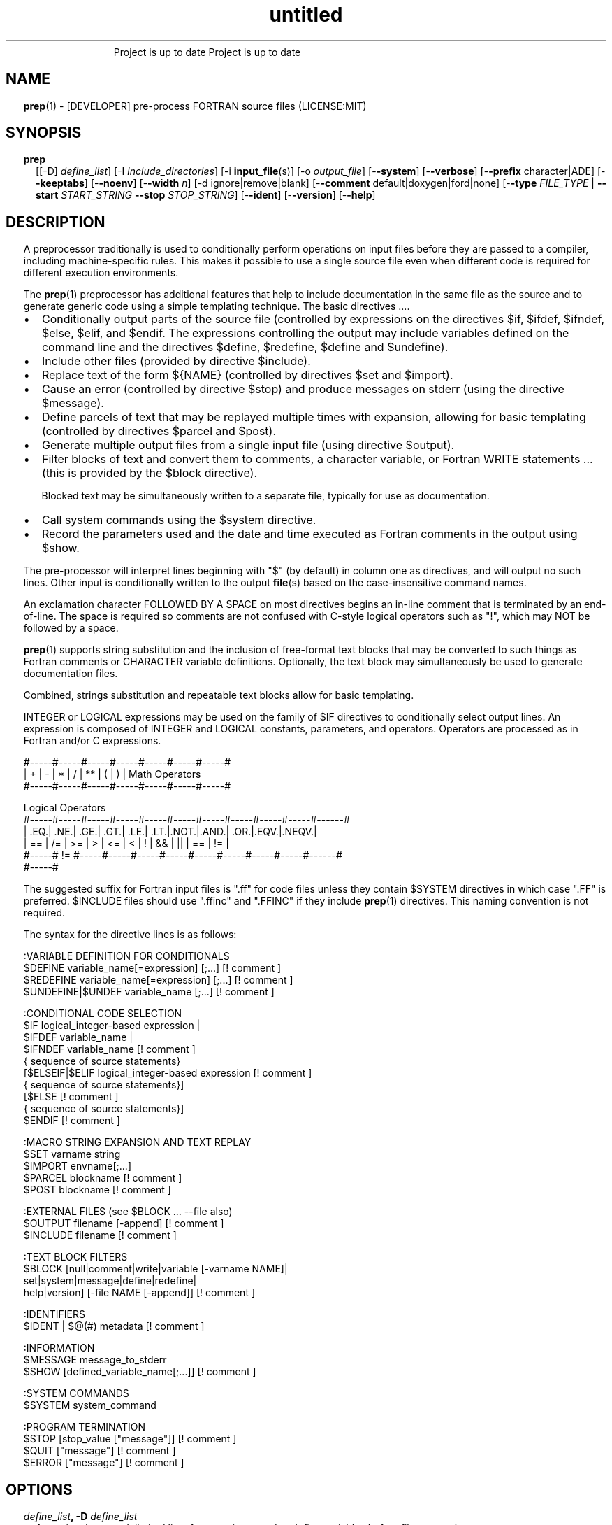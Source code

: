." Text automatically generated by txt2man
.TH "untitled" "" "April 01, 2022" "" "" " "
." -----------------------------------------------------------------
." * set default formatting
." disable hyphenation
.nh
." disable justification (adjust text to left margin only)
.ad l
." set smaller margin and spacing options
.ta T 0.2i
.nr IN 0.2i
." -----------------------------------------------------------------
.RS
Project is up to date
Project is up to date
.SH NAME
\fBprep\fP(1) - [DEVELOPER] pre-process FORTRAN source files
(LICENSE:MIT)

.SH SYNOPSIS
.TP
.B \fBprep\fP
[[-D] \fIdefine_list\fP]
[-I \fIinclude_directories\fP]
[-i \fBinput_file\fP(s)]
[-o \fIoutput_file\fP]
[-\fB-system\fP]
[-\fB-verbose\fP]
[-\fB-prefix\fP character|ADE]
[-\fB-keeptabs\fP]
[-\fB-noenv\fP]
[-\fB-width\fP \fIn\fP]
[-d ignore|remove|blank]
[-\fB-comment\fP default|doxygen|ford|none]
[-\fB-type\fP \fIFILE_TYPE\fP | \fB--start\fP \fISTART_STRING\fP \fB--stop\fP \fISTOP_STRING\fP]
[-\fB-ident\fP]
[-\fB-version\fP]
[-\fB-help\fP]
.fam T
.fi
.SH DESCRIPTION

A preprocessor traditionally is used to conditionally perform operations on
input files before they are passed to a compiler, including machine-specific
rules. This makes it possible to use a single source file even when different
code is required for different execution environments.
.PP
The \fBprep\fP(1) preprocessor has additional features that help to include
documentation in the same file as the source and to generate generic code
using a simple templating technique. The basic directives \.\.\..
.IP \(bu 3
Conditionally output parts of the source file (controlled by expressions
on the directives $if, $ifdef, $ifndef, $else, $elif, and $endif. The
expressions controlling the output may include variables defined on the
command line and the directives $define, $redefine, $define and $undefine).
.IP \(bu 3
Include other files (provided by directive $include).
.IP \(bu 3
Replace text of the form ${NAME} (controlled by directives $set
and $import).
.IP \(bu 3
Cause an error (controlled by directive $stop) and produce messages
on stderr (using the directive $message).
.IP \(bu 3
Define parcels of text that may be replayed multiple times with
expansion, allowing for basic templating (controlled by directives
$parcel and $post).
.IP \(bu 3
Generate multiple output files from a single input file (using
directive $output).
.IP \(bu 3
Filter blocks of text and convert them to comments, a character
variable, or Fortran WRITE statements \.\.\. (this is provided by
the $block directive).
.RS
.PP
Blocked text may be simultaneously written to a separate file, typically
for use as documentation.
.RE
.IP \(bu 3
Call system commands using the $system directive.
.IP \(bu 3
Record the parameters used and the date and time executed
as Fortran comments in the output using $show.
.PP
The pre-processor will interpret lines beginning with "$" (by default) in
column one as directives, and will output no such lines. Other input is
conditionally written to the output \fBfile\fP(s) based on the case-insensitive
command names.
.PP
An exclamation character FOLLOWED BY A SPACE on most directives
begins an in-line comment that is terminated by an end-of-line. The space
is required so comments are not confused with C-style logical operators such
as "!", which may NOT be followed by a space.
.PP
\fBprep\fP(1) supports string substitution and the inclusion of free-format
text blocks that may be converted to such things as Fortran comments or
CHARACTER variable definitions. Optionally, the text block may
simultaneously be used to generate documentation files.
.PP
Combined, strings substitution and repeatable text blocks allow for
basic templating.
.PP
INTEGER or LOGICAL expressions may be used on the family of $IF directives
to conditionally select output lines. An expression is composed of INTEGER
and LOGICAL constants, parameters, and operators. Operators are processed
as in Fortran and/or C expressions.
.PP
.nf
.fam C
       #-----#-----#-----#-----#-----#-----#-----#
       |  +  |  -  |  *  |  /  |  ** |  (  |  )  |  Math Operators
       #-----#-----#-----#-----#-----#-----#-----#

       Logical Operators
       #-----#-----#-----#-----#-----#-----#-----#-----#-----#-----#------#
       | .EQ.| .NE.| .GE.| .GT.| .LE.| .LT.|.NOT.|.AND.| .OR.|.EQV.|.NEQV.|
       |  == |  /= |  >= |  >  |  <= |  <  |  !  |  && |  || | ==  |  !=  |
       #-----#  != #-----#-----#-----#-----#-----#-----#-----#-----#------#
             #-----#

.fam T
.fi
The suggested suffix for Fortran input files is ".ff" for code files unless
they contain $SYSTEM directives in which case ".FF" is preferred. $INCLUDE
files should use ".ffinc" and ".FFINC" if they include \fBprep\fP(1) directives.
This naming convention is not required.
.PP
The syntax for the directive lines is as follows:
.PP
.nf
.fam C
    :VARIABLE DEFINITION FOR CONDITIONALS
     $DEFINE   variable_name[=expression] [;\.\.\.]          [! comment ]
     $REDEFINE variable_name[=expression] [;\.\.\.]          [! comment ]
     $UNDEFINE|$UNDEF variable_name [;\.\.\.]                [! comment ]

    :CONDITIONAL CODE SELECTION
     $IF  logical_integer-based expression |
     $IFDEF variable_name |
     $IFNDEF variable_name                                [! comment ]
             { sequence of source statements}
     [$ELSEIF|$ELIF logical_integer-based expression      [! comment ]
             { sequence of source statements}]
     [$ELSE                                               [! comment ]
             { sequence of source statements}]
     $ENDIF                                               [! comment ]

    :MACRO STRING EXPANSION AND TEXT REPLAY
     $SET      varname  string
     $IMPORT   envname[;\.\.\.]
     $PARCEL   blockname                                  [! comment ]
     $POST     blockname                                  [! comment ]

    :EXTERNAL FILES (see $BLOCK \.\.\. --file also)
     $OUTPUT   filename  [-append]                        [! comment ]
     $INCLUDE  filename                                   [! comment ]

    :TEXT BLOCK FILTERS
     $BLOCK   [null|comment|write|variable [-varname NAME]|
              set|system|message|define|redefine|
              help|version] [-file NAME [-append]]        [! comment ]

    :IDENTIFIERS
     $IDENT | $@(#)    metadata                           [! comment ]

    :INFORMATION
     $MESSAGE  message_to_stderr
     $SHOW [defined_variable_name[;\.\.\.]]                  [! comment ]

    :SYSTEM COMMANDS
     $SYSTEM   system_command

    :PROGRAM TERMINATION
     $STOP     [stop_value ["message"]]                   [! comment ]
     $QUIT     ["message"]                                [! comment ]
     $ERROR    ["message"]                                [! comment ]

.fam T
.fi
.SH OPTIONS
.TP
.B \fIdefine_list\fP, \fB-D\fP \fIdefine_list\fP
An optional space-delimited list of expressions
used to define variables before file processing
commences.
.TP
.B \fB-i\fP \fIinput_file(s)\fP
The default input file is stdin. Filenames are
space-delimited. In a list, @ represents stdin.
.TP
.B \fB-o\fP \fIoutput_file\fP
The default output file is stdout.
.TP
.B \fB-I\fP \fIinclude_directories\fP
The directories to search for files specified on
$INCLUDE directives.
.TP
.B \fB--prefix\fP ADE|letter
The default directive prefix character is "$".
Alternatives may be specified by providing an
ASCII Decimal Equivalent (Common values are 37=%
42=* 35=# 36=$ 64=@). If the value is not numeric
it is assumed to be a literal character.
.TP
.B \fB--noenv\fP
The $IFDEF and $IFNDEF directives test for an internal
\fBprep\fP(1) variable and then an environment variable by
by default. This option turns off testing for environment
variables.
.TP
.B \fB--type\fP FILETYPE
this flag indicates to skip input lines until after a
specific start string is encountered and to stop once a
specific end string is found left-justified on lines by
themselves.
.PP
.nf
.fam C
                        FileType  Start_String            Stop_String
                        --------  ------------            -----------
                        md        ```fortran              ```
                        html      <xmp>                   </xmp>
                        tex       \\begin{minted}{Fortran} \\end{minted}
                        auto
                        none

.fam T
.fi
.RS
The special type "auto" may be specified, in which case
files will be processed according to their file suffix.
This allows for easily extracting code from common
document formats. This is particularly useful with extended
markdown formats, allowing for code source to be easily
documented and for tests in documents to be able to be
extracted and tested. "auto" switches processing mode
depending on input file suffix, treating supported file
prefixes ("md","html") appropriately.
.RE
.TP
.B \fB--start\fP STRING
Same as \fB--type\fP except along with \fB--stop\fP allows for custom
strings to be specified.
.TP
.B \fB--stop\fP STRING
Same as \fB--type\fP except along with \fB--start\fP allows for custom
strings to be specified.
.TP
.B \fB--system\fP
Allow system commands on $SYSTEM directives to
be executed.
.TP
.B \fB--keeptabs\fP
By default tab characters are expanded assuming
a stop has been set every eight columns; and
trailing carriage-return characters are removed.
Use this flag to prevent this processing from
occurring.
.TP
.B \fB--comment\fP
try to style comments generated in $BLOCK COMMENT blocks
for other utilities such as doxygen. Default is to
prefix lines with '! '. Allowed keywords are
currently "default", "doxygen","none","ford".
THIS IS AN ALPHA FEATURE AND NOT FULLY IMPLEMENTED.
.TP
.B \fB--ident\fP
The output of the $IDENT directive is in the form of a
comment by default. If this flag is set the output is
of the form described in the $IDENT documentation
so executables and object code can contain the metadata
for use with the \fBwhat\fP(1) command. Note this generates an
unused variable which some compilers might optimize
away depending on what compilation options are used.
.TP
.B \fB-d\fP ignore|remove|blank
Enable special treatment for lines beginning
with "d" or "D" The letter will be left as-is
(the default); removed; or replaced with a blank
character. This non-standard syntax has been
used to support the optional compilation of
"debug" code by many Fortran compilers when
compiling fixed-format Fortran source.
.TP
.B \fB--width\fP \fIn\fP
Maximum line length of the output file. The default is 1024.
The parameter is typically used to trim fixed-format FORTRAN
code that contains comments or "ident" labels past column 72
when compiling fixed-format Fortran code.
.TP
.B \fB--verbose\fP
All commands on a $SYSTEM directive are echoed
to stderr with a + prefix. Text following the
string "@(#)" is printed to stderr similar to
the Unix command \fBwhat\fP(1) but is otherwise
treated as other text input.
.TP
.B \fB--version\fP
Display version and exit
.TP
.B \fB--help\fP
Display documentation and exit.
.SS   DIRECTIVES

$DEFINE|$REDEFINE variable_name [=expression]; \.\.\.
.PP
Defines a numeric or logical variable name and its value. The variable
name may be used in the expressions on the conditional output selector
directives $IF, $ELSEIF, $IFDEF, and $IFNDEF.
.PP
A $DEFINE may appear anywhere in a source file. If the result of
the expression is ".TRUE." or ".FALSE." then the parameter will
be of type LOGICAL, otherwise the parameter is of type INTEGER (and
the expression must be an INTEGER expression or null). If no value is
supplied the parameter is given the INTEGER value "1".
.PP
Variables are defined from the point they are declared in a $DEFINE
directive or the command line until program termination unless explicitly
undefined with a $UNDEFINE directive.
.PP
If a variable is already defined a $DEFINE generates a warning on stderr.
The $REDEFINE directive is identical to the $DEFINE directive accept no
warning is produced if the variable is already defined.
.PP
Example:
.PP
.nf
.fam C
    > $define A=1
    > $define B = 10 - 1
    > $define C=1+1; D=(-40)/(-10)
    > $define bigd=d.ge.a; bigb = b >= c && b > 0
    > $if ( A + B ) / C .eq. 1
    >    (a+b)/c is one
    > $endif

.fam T
.fi
$UNDEFINE variable_name[; \.\.\.]
.PP
A symbol defined with $DEFINE can be removed with the $UNDEFINE directive.
Multiple names may be specified, preferably separated by semi-colons.
.PP
Basic globbing is supported, where "*" represents any string, and "?"
represents any single character.
.PP
\fBDEFINED\fP(variable_name)
.PP
A special function called \fBDEFINED\fP() may appear only in a $IF or $ELSEIF.
If "variable_name" has been defined at that point in the source code,
then the function value is ".TRUE.", otherwise it is ".FALSE.". A name is
defined only if it has appeared in the source previously in a $DEFINE
directive or been declared on the command line.
The names used in compiler directives are district from names in the
FORTRAN source, which means that "a" in a $DEFINE and "a" in a FORTRAN
source statement are totally unrelated.
The \fBDEFINED\fP() parameter is NOT valid in a $DEFINE directive.
.PP
Example:
.PP
.nf
.fam C
    >        Program test
    > $IF .NOT. DEFINED (inc)
    >        INCLUDE "comm.inc"
    > $ELSE
    >        INCLUDE "comm2.inc"
    > $ENDIF
    >        END

.fam T
.fi
The file, "comm.inc" will be included in the source if the variable
"inc", has not been previously defined, while INCLUDE "comm2.inc" will
be included in the source if "inc" has been defined.
.PP
Predefined variables are
.PP
.nf
.fam C
    SYSTEMON = 1 if the --system switch was used on the command line, else 0.

    UNKNOWN = 0 LINUX   = 1 MACOS   = 2 WINDOWS = 3
    CYGWIN  = 4 SOLARIS = 5 FREEBSD = 6 OPENBSD = 7
    In addition OS is set to what the program guesses the system type is.

.nf
.fam C
     > $if OS == LINUX
     >    write(*,*)"System type is Linux"
     > $elseif OS == WINDOWS
     >    write(*,*)"System type is MSWindows"
     > $else
     >    write(*,*)"System type is unknown"
     > $endif

.fam T
.fi
$IF/$ELSEIF/$ELSE/$ENDIF directives
.PP
Each of these control lines delineates a block of source lines. If the
expression following the $IF is ".TRUE.", then the following lines of
source following are output. If it is ".FALSE.", and an $ELSEIF
follows, the expression is evaluated and treated the same as the $IF. If
the $IF and all $ELSEIF expressions are ".FALSE.", then the lines of
source following the optional $ELSE are output. A matching $ENDIF ends the
conditional block.
.PP
$IFDEF/$IFNDEF directives
.PP
$IFDEF and $IFNDEF are special forms of the $IF directive that simply test
if a variable name is defined or not.
.PP
Essentially, these are equivalent:
.PP
.nf
.fam C
     $IFDEF varname  ==> $IF DEFINED(varname)
     $IFNDEF varname ==> $IF .NOT. DEFINED(varname)

.fam T
.fi
except that environment variables are tested as well by $IFDEF and $IFNDEF
if the \fB--noenv\fP option is not specified, but never by the function \fBDEFINED\fP(),
allowing for environment variables to be selectively used or ignored.
The \fB--noenv\fP switch is therefore only needed for compatibility with \fBfpp\fP(1).
For the purposes of \fBprep\fP(1) an environment variable is defined if it is
returned by the system and has a non-blank value.
.PP
$IDENT metadata [-language fortran|c|shell]
.PP
$IDENT is a special-purpose directive generally used only by users of
SCCS-metadata. This string is generally included for use with the
\fBwhat\fP(1) command, and generates a comment if "\fB-ident\fP" is not specified
on the command line.
.PP
When the command line option "\fB-ident\fP" is specified this directive
writes a line using SCCS-metadata format of one of the following forms:
.PP
.nf
.fam C
     language:
     fortran   character(len=*),parameter::ident="@(#)metadata"
     c         #ident "@(#)metadata"
     shell     #@(#) metadata

.fam T
.fi
"$@(#)" is an alias for "$IDENT" so the source file itself will contain
SCCS-metadata so the metadata can be displayed with \fBwhat\fP(1) even for the
unprocessed files.
.PP
The default language is "fortran". Depending on your compiler and the
optimization level used when compiling, the output strings may or may not
remain in the object files and executables created.
.PP
Do not use the characters double-quote, greater-than, backslash (ie. ">\\)
in the metadata to remain compatible with SCCS metadata syntax.
Do not use strings starting with " -" either.
.PP
$OUTPUT filename [-append [.true.|.false.]]
.PP
Specify the output file to write to. This overrides the initial output file
specified with command line options. If no output filename is given
\fBprep\fP(1) reverts back to the initial output file. @ is a synonym for stdout.
.PP
Files open at the beginning by default. Use the \fB-append\fP switch to
append to the end of an existing file instead of overwriting it.
.PP
$INCLUDE filename
.PP
Read in the specified input file. Fifty (50) nesting levels are allowed.
Following the tradition of \fBcpp\fP(1) if "<filename>" is specified the file is
only searched for relative to the search directories, otherwise it is
searched for as specified first. Double-quotes are treated as in Fortran
list-directed input.
.PP
$PARCEL [name]
.PP
The lines between a "$PARCEL name" and "$PARCEL" block are written to a
scratch file WITHOUT expanding directives. the scratch file can then be read
in with the $POST directive much like a named file can be with $INCLUDE,
except the scratch file is automatically deleted at program termination.
.PP
$POST name
.PP
Read in the scratch file created by the $PARCEL directive. Combined with
$SET and $IMPORT directives this allows you to replay a section of input
and replace strings as a simple templating technique, or to repeat lines
like copyright information or definitions of (obsolescent) Fortran COMMON
blocks, put contained in source files without the need for separate
INCLUDE files or error-prone repetition of the declarations.
.PP
$SET name string
.PP
If a $SET directive defines a name \fBprep\fP(1) enters expansion mode. In this
mode anywhere the string "${NAME}" is encountered in subsequent output it
is replaced by "string". Comments should not be used on a $SET directive.
Note expansion of a line may cause it to be longer than allowed by some
compilers. Automatic breaking into continuation lines does not occur.
.PP
IF A $SET DIRECTIVE HAS BEEN DEFINED the "standard" preprocessor values
${FILE}, ${LINE}, ${DATE}, and ${TIME} are also available. The time
refers to the time of processing, not the time of compilation or loading.
.PP
$IMPORT name[;\.\.\.]
.PP
The values of environment variables may be imported just like their names
and values were used on a $SET directive. The names of the variables are
case-sensitive in regards to obtaining the values, but the names become
values, but the names because case-insensitive in \fBprep\fP(). That is,
"import home" gets the lowercase environment variable "home" and then sets
the associated value and then sets the \fBprep\fP(1) variable "HOME" to the value.
.PP
$BLOCK
.PP
$BLOCK has several forms but in all cases operates on a block of lines:
.PP
.nf
.fam C
     basic filtering:
      $BLOCK [comment|null|write                 [--file NAME [-append]]
     creating a CHARACTER array:
      $BLOCK VARIABLE --varname NAME             [--file NAME [-append]]
     block versions of prep(1) commands:
      $BLOCK set|system|message|define|redefine  [--file NAME [-append]]
     specialized procedure construction:
      $BLOCK help|version                        [--file NAME [-append]]

      NULL:      Do not write into current output file
      COMMENT:   write text prefixed by an exclamation and a space or according
                 to the style selected by the --comment style selected on the
                 command line.
      WRITE:     write text as Fortran WRITE(3f) statements
                 The Fortran generated is free-format. It is assumed the
                 output will not generate lines over 132 columns.
      VARIABLE:  write as a text variable. The name may be defined using
                 the --varname switch. Default name is "textblock".
      MESSAGE:   All the lines in the block are treated as options to $MESSAGE
      SET:       All the lines in the block are treated as options to $SET
      DEFINE:    All the lines in the block are treated as options to $DEFINE
      REDEFINE   All the lines in the block are treated as options to $REDEFINE
      SYSTEM:    The lines are gathered into a file and executed by the shell
                 with the stdout being written to a scratch file and then read
      END:       End block of specially processed text

.fam T
.fi
.RS
special-purpose modes primarily for use with the M_kracken module:
.PP
.nf
.fam C
      HELP:      write text as a subroutine called HELP_USAGE
      VERSION:   write text as a subroutine called HELP_VERSION prefixing
                 lines with @(#) for use with the what(1) command.

.fam T
.fi
.RE
If the "\fB-file\fP NAME" option is present the text is written to the
specified file unfiltered except for string expansion. This allows
documentation to easily be maintained in the source file. It can be
tex, html, markdown or any plain text. The filename will be prefixed
with $PREP_DOCUMENT_DIR/doc/ . If the environment variable
$PREP_DOCUMENT_DIR is not set the option is ignored.
.PP
The \fB--file\fP output can easily be processed by other utilities such
as \fBmarkdown\fP(1) or \fBtxt2man\fP(1) to produce \fBman\fP(1) pages and HTML
documents. $SYSTEM commands may follow the $BLOCK block text to
optionally post-process the doc files.
.PP
A blank value or "END" returns to normal output processing.
.PP
$SHOW [variable_name][;\.\.\.]
.PP
Shows current state of \fBprep\fP(1); including variable names and values and
the name of the current input files. All output is preceded by an
exclamation character.
.PP
If a list of defined variable names is present only those variables and
their values are shown.
.PP
Basic globbing is supported, where "*" represents any string, and "?"
represents any single character.
.PP
Example:
.PP
.nf
.fam C
    > prep A=10 B C D -o paper
    > $define z=22
    > $show B Z
    > $show
    > $show H*;*H;*H*! show beginning with "H", ending with "H", containing "H"
    > $stop 0

    > !  B  =  1
    > !  Z  =  22
    > !================================================================
    > !
    > ! Current state of prep(1):(18:39 20 Jun 2021)
    > ! Total lines read \.\.\............. 2
    > ! Conditional nesting level\.\.\..... 0
    > ! G_WRITE (general processing)\.\.\.. T
    > ! G_LLWRITE (write input lines)\.\.\. T
    > ! Arguments \.\.\.................... A=10 B C D -o paper
    > ! Open files:
    > !    unit ! line number ! filename
    > !       5 !           2 ! @
    > ! INCLUDE directories:
    > !    .
    > ! Variables:
    > !    $DEFINE UNKNOWN  =  0
    > !    $DEFINE LINUX  =  1
    > !    $DEFINE MACOS  =  2
    > !    $DEFINE WINDOWS  =  3
    > !    $DEFINE CYGWIN  =  4
    > !    $DEFINE SOLARIS  =  5
    > !    $DEFINE FREEBSD  =  6
    > !    $DEFINE OPENBSD  =  7
    > !    $DEFINE OS  =  1
    > !    $DEFINE A  =  10
    > !    $DEFINE B  =  1
    > !    $DEFINE C  =  1
    > !    $DEFINE D  =  1
    > !    $DEFINE Z  =  22
    > ! Parcels:
    > !================================================================

.fam T
.fi
$STOP [stop_value ["message"]]
.PP
Stops the \fBprep\fP(1) program. An optional integer value will be returned
as a status value to the system where supported.
.IP \(bu 3
A value of "0" causes normal program termination.
.IP \(bu 3
The default value is "1".
.IP \(bu 3
If a message is supplied it is displayed to stderr.
.IP \(bu 3
The default message if the value is not "0" is to display the program
state like a "$SHOW" directive.
.PP
"$QUIT" is an alias for "$STOP 0". "$ERROR" is a synonym for "$STOP 1"
.PP
.nf
.fam C
     >$IFNDEF TYPE
     >$STOP 10 "ERROR: ""TYPE"" not defined"
     >$ENDIF

.fam T
.fi
$SYSTEM system_command
.PP
If system command processing is enabled using the \fB--system\fP switch system
commands can be executed for such tasks as creating files to be read or to
further process documents created by $BLOCK. $SYSTEM directives are errors
by default; as you clearly need to ensure the input file is trusted before
before allowing commands to be executed. Commands that are system-specific
may need to be executed conditionally as well.
.PP
Examples:
.PP
.nf
.fam C
    > $! build variable definitions using GNU/Linux commands
    > $SYSTEM echo system=`hostname` > compiled.h
    > $SYSTEM echo compile_time="`date`" >> compiled.h
    > $INCLUDE compiled.h

    > $if systemon ! if --system switch is present on command line
    > $!  obtain up-to-date copy of source file from HTTP server:
    > $   SYSTEM wget http://repository.net/src/func.F90 -O - >_tmp.f90
    > $   INCLUDE _tmp.f90
    > $   SYSTEM  rm _tmp.f90
    > $endif

.fam T
.fi
$MESSAGE message
.PP
Write message to stderr.
.PP
Note that messages for $MESSAGE do not treat "! " as starting a comment
.SH LIMITATIONS

$IF constructs can be nested up to 20 levels deep. Note that using
more than two levels typically makes input files less readable.
.PP
$BLOCK is required after a $BLOCK or \fB--file\fP FILENAME is not written.
.PP
Nesting of $BLOCK sections not allowed.
$INCLUDE may be nested fifty (50) levels.
.PP
Input files
.IP \(bu 3
lines are limited to a maximum of 1024 columns. Text past the limit is
ignored.
.IP \(bu 3
files cannot be concurrently opened multiple times
.IP \(bu 3
a maximum of 50 files can be nested by $INCLUDE
.IP \(bu 3
filenames cannot contain spaces on the command line.
.PP
Variable names
.IP \(bu 3
are limited to 31 characters.
.IP \(bu 3
must start with a letter (A-Z).
.IP \(bu 3
are composed of the letters A-Z, digits 0-9 and _ and $.
.IP \(bu 3
2048 variable names may be defined at a time.
.SH EXAMPLES

Define variables on command line:
.PP
Typically, variables are defined on the command line when \fBprep\fP(1) is
invoked but can be grouped together into small files that are included
with a $INCLUDE or as input files.
.PP
.nf
.fam C
    > prep HP size=64 -i hp_directives.dirs test.F90 -o test_out.f90

.fam T
.fi
defines variables HP and SIZE as if the expressions had been on a
$DEFINE and reads file "hp_directives.dirs" and then test.F90.
Output is directed to test_out.f90
.PP
Basic conditionals:
.PP
.nf
.fam C
   > $! set variable "a" if not specified on the prep(1) command.
   > $IF .NOT.DEFINED(A)
   > $   DEFINE a=1  ! so only define the first version of SUB(3f) below
   > $ENDIF
   >    program conditional_compile
   >       call sub()
   >    end program conditional_compile
   > $! select a version of SUB depending on the value of variable "a"
   > $IF a .EQ. 1
   >    subroutine sub
   >       print*, "This is the first SUB"
   >    end subroutine sub
   > $ELSEIF a .eq. 2
   >    subroutine sub
   >       print*, "This is the second SUB"
   >    end subroutine sub
   > $ELSE
   >    subroutine sub
   >       print*, "This is the third SUB"
   >    end subroutine sub
   > $ENDIF

.fam T
.fi
Common use of $BLOCK
.PP
.nf
.fam C
   > $!
   > $BLOCK NULL --file manual.tex
   > This is a block of text that will be ignored on output but
   > optionally written to a doc/ file when $PREP_DOCUMENT_DIR is set.
   > $BLOCK
   > $!
   > $BLOCK COMMENT --file manual.tex --append
   > This is a block of text that will be converted to comments and
   > optionally appended to a doc/ file when $PREP_DOCUMENT_DIR is set.
   > $BLOCK
   > $!

.fam T
.fi
Creating a \fBhelp_usage\fP(3f) subroutine and writing the same documentation
to a doc file (if the environment variable $PREP_DOCUMENT_DIR is set).
.PP
.nf
.fam C
   > $!@@@@@@@@@@@@@@@@@@@@@@@@@@@@@@@@@@@@@@@@@@@@@@@@@@@@@@@@@@@@@@@@
   > $! generate help_usage() procedure and file to run thru txt2man(1)
   > $! to make man(1) page if $PREP_DOCUMENT_DIR is set.
   > $!@@@@@@@@@@@@@@@@@@@@@@@@@@@@@@@@@@@@@@@@@@@@@@@@@@@@@@@@@@@@@@@@
   > $BLOCK HELP --file conditional_compile.man
   > NAME
   >    conditional_compile - basic example for prep(1) pre-processor.
   > SYNOPSIS
   >    conditional_example [--help] [--version]
   > DESCRIPTION
   >    This is a basic example program showing how documentation can be
   >    used to generate program help text
   > OPTIONS
   >    --help     display this help and exit
   >    --version  output version information and exit
   > $BLOCK

.fam T
.fi
Creating a \fBhelp_version\fP(3f) subroutine
.PP
.nf
.fam C
   > $!@@@@@@@@@@@@@@@@@@@@@@@@@@@@@@@@@@@@@@@@@@@@@@@@@@@@@@@@@@@@@@@@
   > $! generate help_version() procedure
   > $BLOCK VERSION
   > DESCRIPTION: example program showing conditional compilation
   > PROGRAM:     conditional_compile
   > VERSION:     1.0.0, 20160703
   > AUTHOR:      John S. Urban
   > $BLOCK
   > $!@@@@@@@@@@@@@@@@@@@@@@@@@@@@@@@@@@@@@@@@@@@@@@@@@@@@@@@@@@@@@@@@@

.fam T
.fi
Sample program using \fBhelp_usage\fP(f), \fBhelp_version\fP(3f) and \fBM_kracken95\fP(3f):
.PP
.nf
.fam C
   > program conditional_compile
   >    use M_kracken95, only : kracken, lget
   >    ! use M_kracken95 module to crack command line arguments
   >    call kracken("cmd","--help .false. --version .false.")
   >    ! call routine generated by $BLOCK HELP
   >    call help_usage(lget("cmd_help"))
   >    ! call routine generated by $BLOCK VERSION
   >    call help_version(lget("cmd_version"))
   > end program conditional_compile

.fam T
.fi
.SS SET USAGE
Note values are case-sensitive but variable names are not, and there are
pre-defined values for input file, line in input file, date and time that
are NOT ACTIVE until at least one $SET or $IMPORT directive is processed.
That is, unless a variable name is defined no ${NAME} expansion occurs.
.PP
.nf
.fam C
   > $set author  William Shakespeare
   > $import HOME
   > write(*,*)'By ${AUTHOR}'
   > write(*,*)'File ${FILE}'
   > write(*,*)'Line ${LINE}'
   > write(*,*)'Date ${DATE}'
   > write(*,*)'Time ${TIME}'
   > write(*,*)'HOME ${HOME}'

.fam T
.fi
.SH NOTE
Not documented elsewhere, note that there is a developer flag (\fB--debug\fP) that
can be useful when learning proper \fBprep\fP(1) usage (but it should not be used in
production). Among other things it deactivates the termination of the program
upon detection of an error. This mode thus allows for simple interactive use.
In addition, when in this mode entering "$HELP" produces a cribsheet.
.SH AUTHOR
John S. Urban
.SH LICENSE
.SS   MIT

